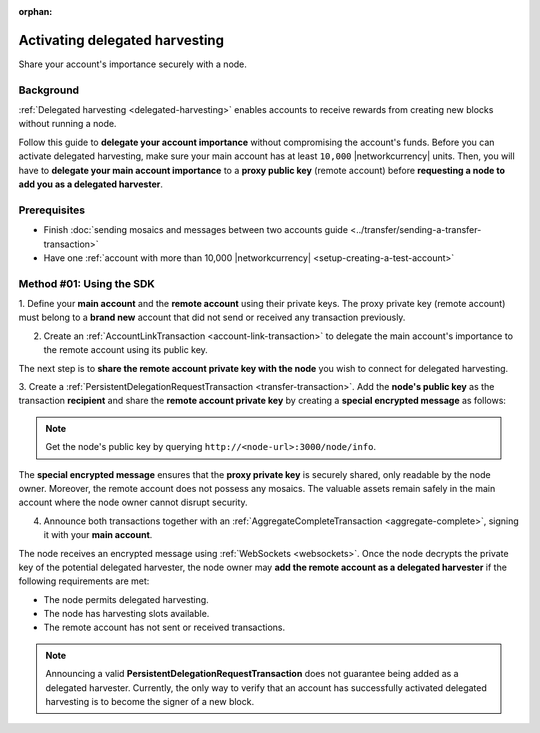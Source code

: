 :orphan:

.. post:: 11 Oct, 2019
    :category: Harvesting
    :excerpt: 1
    :nocomments:

###############################
Activating delegated harvesting
###############################

Share your account's importance securely with a node.

**********
Background
**********

:ref:`Delegated harvesting <delegated-harvesting>` enables accounts to receive rewards from creating new blocks without running a node.

Follow this guide to **delegate your account importance** without compromising the account's funds.
Before you can activate delegated harvesting, make sure your main account has at least ``10,000`` |networkcurrency| units.
Then, you will have to **delegate your main account importance** to a **proxy public key** (remote account) before **requesting a node to add you as a delegated harvester**.

.. mermaid:: ../../resources/diagrams/delegated-harvesting-activation.mmd
    :caption: Delegated harvesting activation diagram
    :alt: Delegated harvesting activation diagram
    :align: center

*************
Prerequisites
*************

- Finish :doc:`sending mosaics and messages between two accounts guide <../transfer/sending-a-transfer-transaction>`
- Have one :ref:`account with more than 10,000 |networkcurrency| <setup-creating-a-test-account>`

*************************
Method #01: Using the SDK
*************************

1. Define your **main account** and the **remote account** using their private keys.
The proxy private key (remote account) must belong to a **brand new** account that did not send or received any transaction previously.

.. example-code::

   .. viewsource:: ../../resources/examples/typescript/accountlink/ActivatingDelegatedHarvesting.ts
        :language: typescript
        :start-after:  /* start block 01 */
        :end-before: /* end block 01 */

   .. viewsource:: ../../resources/examples/typescript/accountlink/ActivatingDelegatedHarvesting.js
        :language: javascript
        :start-after:  /* start block 01 */
        :end-before: /* end block 01 */

2. Create an :ref:`AccountLinkTransaction <account-link-transaction>` to delegate the main account's importance to the remote account using its public key.

.. example-code::

   .. viewsource:: ../../resources/examples/typescript/accountlink/ActivatingDelegatedHarvesting.ts
        :language: typescript
        :start-after:  /* start block 02 */
        :end-before: /* end block 02 */

   .. viewsource:: ../../resources/examples/typescript/accountlink/ActivatingDelegatedHarvesting.js
        :language: javascript
        :start-after:  /* start block 02 */
        :end-before: /* end block 02 */

The next step is to **share the remote account private key with the node** you wish to connect for delegated harvesting.

3. Create a :ref:`PersistentDelegationRequestTransaction <transfer-transaction>`.
Add the **node's public key** as the transaction **recipient** and share the **remote account private key** by creating a **special encrypted message** as follows:

.. example-code::

   .. viewsource:: ../../resources/examples/typescript/accountlink/ActivatingDelegatedHarvesting.ts
        :language: typescript
        :start-after:  /* start block 03 */
        :end-before: /* end block 03 */

   .. viewsource:: ../../resources/examples/typescript/accountlink/ActivatingDelegatedHarvesting.js
        :language: javascript
        :start-after:  /* start block 03 */
        :end-before: /* end block 03 */

.. note:: Get the node's public key by querying ``http://<node-url>:3000/node/info``.

The **special encrypted message** ensures that the **proxy private key** is securely shared, only readable by the node owner.
Moreover, the remote account does not possess any mosaics.
The valuable assets remain safely in the main account where the node owner cannot disrupt security.

4. Announce both transactions together with an :ref:`AggregateCompleteTransaction <aggregate-complete>`, signing it with your **main account**.

.. example-code::

   .. viewsource:: ../../resources/examples/typescript/accountlink/ActivatingDelegatedHarvesting.ts
        :language: typescript
        :start-after:  /* start block 04 */
        :end-before: /* end block 04 */

   .. viewsource:: ../../resources/examples/typescript/accountlink/ActivatingDelegatedHarvesting.js
        :language: javascript
        :start-after:  /* start block 04 */
        :end-before: /* end block 04 */

The node receives an encrypted message using :ref:`WebSockets <websockets>`.
Once the node decrypts the private key of the potential delegated harvester, the node owner may **add the remote account as a delegated harvester** if the following requirements are met:

- The node permits delegated harvesting.
- The node has harvesting slots available.
- The remote account has not sent or received transactions.

.. note:: Announcing a valid **PersistentDelegationRequestTransaction** does not guarantee being added as a delegated harvester. Currently, the only way to verify that an account has successfully activated delegated harvesting is to become the signer of a new block.
